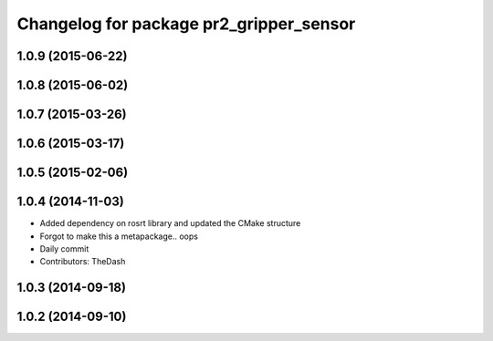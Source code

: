 ^^^^^^^^^^^^^^^^^^^^^^^^^^^^^^^^^^^^^^^^
Changelog for package pr2_gripper_sensor
^^^^^^^^^^^^^^^^^^^^^^^^^^^^^^^^^^^^^^^^

1.0.9 (2015-06-22)
------------------

1.0.8 (2015-06-02)
------------------

1.0.7 (2015-03-26)
------------------

1.0.6 (2015-03-17)
------------------

1.0.5 (2015-02-06)
------------------

1.0.4 (2014-11-03)
------------------
* Added dependency on rosrt library and updated the CMake structure
* Forgot to make this a metapackage.. oops
* Daily commit
* Contributors: TheDash

1.0.3 (2014-09-18)
------------------

1.0.2 (2014-09-10)
------------------

